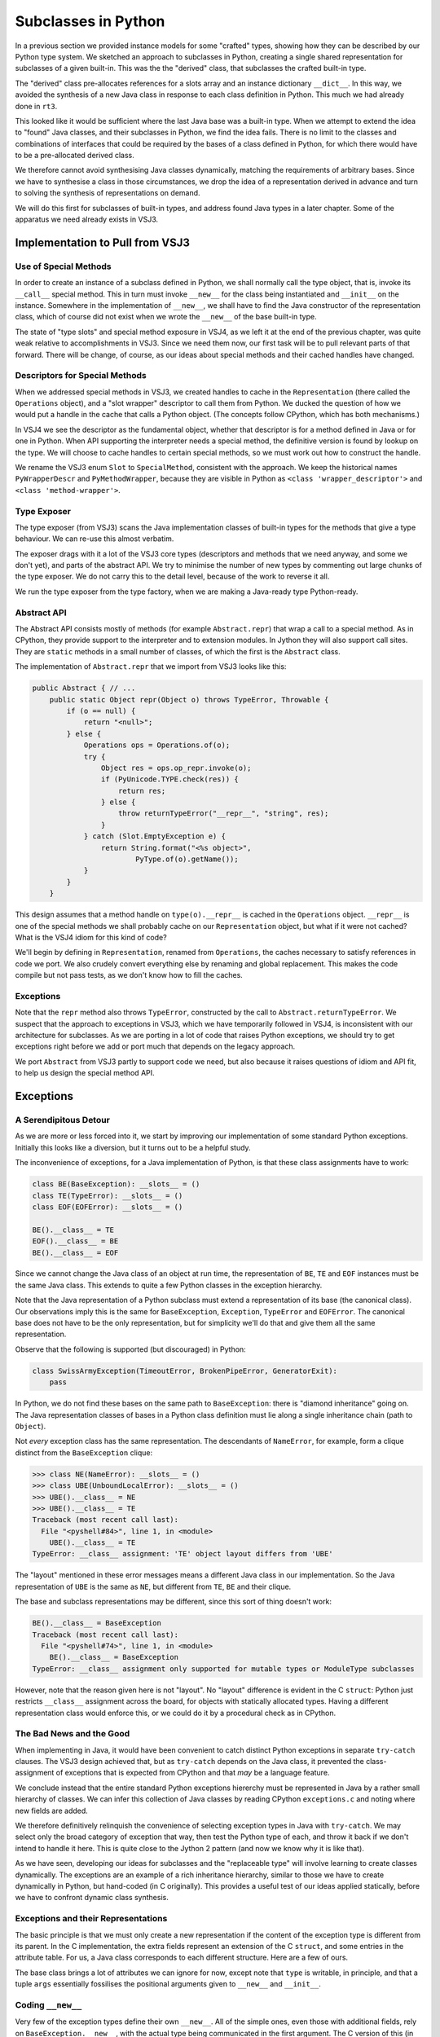 ..  plain-java-object-2/subclasses-in-python.rst

.. _Subclasses-in-Python:

Subclasses in Python
********************

In a previous section we provided instance models for some "crafted" types,
showing how they can be described by our Python type system.
We sketched an approach to subclasses in Python,
creating a single shared representation for subclasses of a given built-in.
This was the the "derived" class,
that subclasses the crafted built-in type.

The "derived" class pre-allocates references for
a slots array and an instance dictionary ``__dict__``.
In this way, we avoided the synthesis of a new Java class
in response to each class definition in Python.
This much we had already done in ``rt3``.

This looked like it would be sufficient
where the last Java base was a built-in type.
When we attempt to extend the idea to "found" Java classes,
and their subclasses in Python,
we find the idea fails.
There is no limit to the classes and combinations of interfaces
that could be required by the bases of a class defined in Python,
for which there would have to be a pre-allocated derived class.

We therefore cannot avoid synthesising Java classes dynamically,
matching the requirements of arbitrary bases.
Since we have to synthesise a class in those circumstances,
we drop the idea of a representation derived in advance
and turn to solving the synthesis of representations on demand.

We will do this first for subclasses of built-in types,
and address found Java types in a later chapter.
Some of the apparatus we need already exists in VSJ3.


Implementation to Pull from VSJ3
================================

Use of Special Methods
----------------------
In order to create an instance of a subclass defined in Python,
we shall normally call the type object,
that is, invoke its ``__call__`` special method.
This in turn must invoke ``__new__`` for the class being instantiated
and ``__init__`` on the instance.
Somewhere in the implementation of ``__new__``,
we shall have to find the Java constructor of the representation class,
which of course did not exist
when we wrote the ``__new__`` of the base built-in type.

The state of "type slots" and special method exposure in VSJ4,
as we left it at the end of the previous chapter,
was quite weak relative to accomplishments in VSJ3.
Since we need them now,
our first task will be to pull relevant parts of that forward.
There will be change, of course,
as our ideas about special methods and their cached handles have changed.

Descriptors for Special Methods
-------------------------------
When we addressed special methods in VSJ3,
we created handles to cache in the ``Representation``
(there called the ``Operations`` object),
and a "slot wrapper" descriptor to call them from Python.
We ducked the question of
how we would put a handle in the cache that calls a Python object.
(The concepts follow CPython, which has both mechanisms.)

In VSJ4 we see the descriptor as the fundamental object,
whether that descriptor is for a method defined in Java or for one in Python.
When API supporting the interpreter needs a special method,
the definitive version is found by lookup on the type.
We will choose to cache handles to certain special methods,
so we must work out how to construct the handle.

We rename the VSJ3 enum ``Slot`` to ``SpecialMethod``,
consistent with the approach.
We keep the historical names
``PyWrapperDescr`` and ``PyMethodWrapper``,
because they are visible in Python as
``<class 'wrapper_descriptor'>`` and ``<class 'method-wrapper'>``.


Type Exposer
------------
The type exposer (from VSJ3)
scans the Java implementation classes of built-in types
for the methods that give a type behaviour.
We can re-use this almost verbatim.

The exposer drags with it a lot of the VSJ3 core types
(descriptors and methods that we need anyway, and some we don't yet),
and parts of the abstract API.
We try to minimise the number of new types by commenting out
large chunks of the type exposer.
We do not carry this to the detail level,
because of the work to reverse it all.

We run the type exposer from the type factory,
when we are making a Java-ready type Python-ready.


Abstract API
------------
The Abstract API consists mostly of methods (for example ``Abstract.repr``)
that wrap a call to a special method.
As in CPython,
they provide support to the interpreter and to extension modules.
In Jython they will also support call sites.
They are ``static`` methods in a small number of classes,
of which the first is the ``Abstract`` class.

The implementation of ``Abstract.repr`` that we import from VSJ3
looks like this:

..  code-block:: java

    public Abstract { // ...
        public static Object repr(Object o) throws TypeError, Throwable {
            if (o == null) {
                return "<null>";
            } else {
                Operations ops = Operations.of(o);
                try {
                    Object res = ops.op_repr.invoke(o);
                    if (PyUnicode.TYPE.check(res)) {
                        return res;
                    } else {
                        throw returnTypeError("__repr__", "string", res);
                    }
                } catch (Slot.EmptyException e) {
                    return String.format("<%s object>",
                            PyType.of(o).getName());
                }
            }
        }

This design assumes that a method handle on ``type(o).__repr__``
is cached in the ``Operations`` object.
``__repr__`` is one of the special methods
we shall probably cache on our ``Representation`` object,
but what if it were not cached?
What is the VSJ4 idiom for this kind of code?

We'll begin by defining in ``Representation``,
renamed from ``Operations``,
the caches necessary to satisfy references in code we port.
We also crudely convert everything else
by renaming and global replacement.
This makes the code compile but not pass tests,
as we don't know how to fill the caches.


Exceptions
----------
Note that the ``repr`` method also throws ``TypeError``,
constructed by the call to ``Abstract.returnTypeError``.
We suspect that the approach to exceptions in VSJ3,
which we have temporarily followed in VSJ4,
is inconsistent with our architecture for subclasses.
As we are porting in a lot of code that raises Python exceptions,
we should try to get exceptions right
before we add or port much that depends on the legacy approach.

We port ``Abstract`` from VSJ3 partly to support code we need,
but also because it raises questions of idiom and API fit,
to help us design the special method API.


Exceptions
==========

A Serendipitous Detour
----------------------

As we are more or less forced into it,
we start by improving our implementation of some standard Python exceptions.
Initially this looks like a diversion,
but it turns out to be a helpful study.

The inconvenience of exceptions,
for a Java implementation of Python,
is that these class assignments have to work:

..  code-block:: python

    class BE(BaseException): __slots__ = ()
    class TE(TypeError): __slots__ = ()
    class EOF(EOFError): __slots__ = ()

    BE().__class__ = TE
    EOF().__class__ = BE
    BE().__class__ = EOF

Since we cannot change the Java class of an object at run time,
the representation of ``BE``, ``TE`` and ``EOF`` instances
must be the same Java class.
This extends to quite a few Python classes
in the exception hierarchy.

Note that the Java representation of a Python subclass
must extend a representation of its base (the canonical class).
Our observations imply this is the same for
``BaseException``, ``Exception``, ``TypeError`` and ``EOFError``.
The canonical base does not have to be the only representation,
but for simplicity we'll do that and give them all the same representation.

Observe that the following is supported (but discouraged) in Python:

..  code-block:: python

    class SwissArmyException(TimeoutError, BrokenPipeError, GeneratorExit):
        pass

In Python, we do not find these bases on the same path to ``BaseException``:
there is "diamond inheritance" going on.
The Java representation classes of bases in a Python class definition
must lie along a single inheritance chain (path to ``Object``).

Not *every* exception class has the same representation.
The descendants of ``NameError``, for example, form a clique
distinct from the ``BaseException`` clique:

..  code-block:: python

    >>> class NE(NameError): __slots__ = ()
    >>> class UBE(UnboundLocalError): __slots__ = ()
    >>> UBE().__class__ = NE
    >>> UBE().__class__ = TE
    Traceback (most recent call last):
      File "<pyshell#84>", line 1, in <module>
        UBE().__class__ = TE
    TypeError: __class__ assignment: 'TE' object layout differs from 'UBE'

The "layout" mentioned in these error messages
means a different Java class in our implementation.
So the Java representation of ``UBE`` is the same as ``NE``,
but different from ``TE``, ``BE`` and their clique.

The base and subclass representations may be different,
since this sort of thing doesn't work:

..  code-block:: python

    BE().__class__ = BaseException
    Traceback (most recent call last):
      File "<pyshell#74>", line 1, in <module>
        BE().__class__ = BaseException
    TypeError: __class__ assignment only supported for mutable types or ModuleType subclasses

However, note that the reason given here is not "layout".
No "layout" difference is evident in the C ``struct``:
Python just restricts ``__class__`` assignment across the board,
for objects with statically allocated types.
Having a different representation class would enforce this,
or we could do it by a procedural check as in CPython.


The Bad News and the Good
-------------------------
When implementing in Java,
it would have been convenient to catch
distinct Python exceptions in separate ``try-catch`` clauses.
The VSJ3 design achieved that,
but as ``try-catch`` depends on the Java class,
it prevented the class-assignment of exceptions
that is expected from CPython and
that *may* be a language feature.

We conclude instead that the entire standard Python exceptions hiererchy
must be represented in Java by a rather small hierarchy of classes.
We can infer this collection of Java classes
by reading CPython ``exceptions.c``
and noting where new fields are added.

We therefore definitively relinquish the convenience of
selecting exception types in Java with ``try-catch``.
We may select only the broad category of exception that way,
then test the Python type of each,
and throw it back if we don't intend to handle it here.
This is quite close to the Jython 2 pattern
(and now we know why it is like that).

As we have seen,
developing our ideas for subclasses and the "replaceable type"
will involve learning to create classes dynamically.
The exceptions are an example of a rich inheritance hierarchy,
similar to those we have to create dynamically in Python,
but hand-coded (in C originally).
This provides a useful test of our ideas applied statically,
before we have to confront dynamic class synthesis.


Exceptions and their Representations
------------------------------------
The basic principle is that we must only create a new representation
if the content of the exception type is different from its parent.
In the C implementation,
the extra fields represent an extension of the C ``struct``,
and some entries in the attribute table.
For us, a Java class corresponds to each different structure.
Here are a few of ours.

..  uml::
    :caption:  Java Representation Classes for Python Exceptions

    class PyBaseException implements WithClassAssignment {
        type: PyType
        dict: PyDict
        args : PyTuple
        notes: Object
        traceback: Object
        context: Object
        cause: Object
        suppressContext: boolean
        ~__new__(cls, args, kwds)
        ~__init__(args, kwds)
    }
    class PyStopIteration extends PyBaseException {
        value: Object
        ~__init__(args, kwds)
    }
    class PyNameError extends PyBaseException {
        name: String
        ~__init__(args, kwds)
    }
    class PyAttributeError extends PyBaseException {
        name: String
        obj: Object
        ~__init__(args, kwds)
    }

The base class brings a lot of attributes we can ignore for now,
except note that ``type`` is writable, in principle, and
that a tuple ``args`` essentially fossilises the positional arguments
given to ``__new__`` and ``__init__``.



Coding ``__new__``
------------------
Very few of the exception types define their own ``__new__``.
All of the simple ones,
even those with additional fields,
rely on ``BaseException.__new__``,
with the actual type being communicated in the first argument.
The C version of this (in CPython 3.11) looks like this:

..  code-block:: C
    :emphasize-lines: 6

    static PyObject *
    BaseException_new(PyTypeObject *type, PyObject *args, PyObject *kwds)
    {
        PyBaseExceptionObject *self;

        self = (PyBaseExceptionObject *)type->tp_alloc(type, 0);
        if (!self)
            return NULL;
        /* the dict is created on the fly in PyObject_GenericSetAttr */
        self->dict = NULL;
        self->notes = NULL;
        self->traceback = self->cause = self->context = NULL;
        self->suppress_context = 0;

        if (args) {
            self->args = args;
            Py_INCREF(args);
            return (PyObject *)self;
        }

        self->args = PyTuple_New(0);
        if (!self->args) {
            Py_DECREF(self);
            return NULL;
        }

        return (PyObject *)self;
    }

Note how simple it is for CPython to get the correct type,
just ``type->tp_alloc(type, 0)`` and a cast.

We find this more difficult in Java,
since we have to locate and call a constructor of the right class,
but we can get it down to two lines
thanks to preparations we make when constructing the type object.
Everything else is shorter than in C because
we have the type exposer marshal the arguments
and we do not have to deal with memory management.

..  code-block:: java
    :emphasize-lines: 25-26

    public class PyBaseException extends RuntimeException
            implements WithClassAssignment, WithDict, ClassShorthand {

        public static final PyType TYPE = PyType.fromSpec(...);

        private PyType type;
        protected PyTuple args;
        // ...

        public PyBaseException(PyType type, PyTuple args) {
            // Ensure Python type is valid for Java class.
            this.type = checkClassAssignment(type);
            this.args = args;
        }
        // ...

        // special methods -----------------------------------------------

        @Exposed.PythonNewMethod
        static Object __new__(PyType cls, @PositionalCollector PyTuple args,
                @KeywordCollector PyDict kwargs) {
            assert cls.isSubTypeOf(TYPE);
            try {
                // Look up a constructor with the right parameters
                MethodHandle cons = cls.constructor(T, TUPLE).handle();
                return cons.invokeExact(cls, args);
            } catch (PyBaseException e) {
                // Usually signals no matching constructor
                throw e;
            } catch (Throwable e) {
                // Failed while finding/invoking constructor
                throw constructionError(cls, e);
            }
        }
    }

For this to work,
the type object for ``cls`` has to create handles on
the constructors ``__new__`` needs to call.
The expression ``cls.constructor(T, TUPLE)`` perfroms a lookup
to retrieve information on the constructor matching the arguments.
The shorthands used here designate ``PyType.class`` and ``Tuple.class``.
From the result we get a ``MethodHandle`` of the stated type,
or we raise a ``TypeError``
(or perhaps an ``InterpreterError`` when this circularity fails us).

The same idiom can be used to define the ``__new__`` method
of any built-in type that needs to instantiate its subtypes,
all the way up to ``PyObject.TYPE``.
The preparation is more complex,
considering that not every such type
takes responsibility for managing an assignable ``__class__``.
Those that do,
implement ``WithClassAssignment`` and
accept a ``PyType`` as the first argument to their constructor.
In general,
the representation class of ``cls`` is synthetic,
but we needn't venture that far yet.


Creating a ``NameError`` Exception
----------------------------------
We can explain how this solution works by walking through a simple call,
and this identifies the elements we need to realise the call.

Sequence Diagram for Constructor Call
'''''''''''''''''''''''''''''''''''''
Imagine that a program in Python executes the line ``NameError('test')``,
or rather the equivalent compiled code.
The arguments ``NameError`` and ``test`` are on the stack and we hit
some kind of ``CALL`` opcode or call site.
This operation is supported by one of the ``Callables.call`` methods.

..  uml::
    :caption:  Creating a ``NameError`` Exception

    hide footbox

    boundary "NameError('test')" as prog

    participant "Callables" as api
    participant "NameError\n : PyType" as typeNE
    participant "newFunc\n : PyJavaFunction" as newFunc
    participant "PyBaseException" as PBE
    'participant "cons : MethodHandle\n = PyNameError.<init>" as cons
    participant "PyNameError" as PNE

    prog -> api ++ : call(NameError, "test")
         api -> typeNE ++ : call("test")
             typeNE -> typeNE : newFunc = lookup("~__new__")
             typeNE -> newFunc ++ : call(NameError, "test")
                    newFunc -> PBE ++ : ~__new__(NameError, ["test"], [])
                            PBE -> typeNE ++ : constructor(T, TUPLE).handle()
                                return cons
                            PBE -> PNE ++ : <init>(NameError, ('test',))
                                PNE -> PBE ++ : <init>(NameError, ('test',))
                                    return NameError('test')
                                return NameError('test')
                            return NameError('test')
                    return NameError('test')
             return NameError('test')
             note right
                 Not shown: look up and call ~__init__.
             end note
         return NameError('test')


Narrative for Constructor Call
''''''''''''''''''''''''''''''
The first stop, for interpreted Python at least,
is the abstract API support for calls,
which is in ``Callables.java``.
The callable ``NameError`` is a type object.
Logically, we invoke the ``__call__`` special method,
but ``PyType`` implements the ``FastCall`` interface,
which allows ``Callables``
to avoid forming the conventional array of arguments.

``NameError.call`` will look up ``__new__`` to invoke it
(and later, ``__init__``,
but we're omitting that from the description).

..  topic:: Earlier, in the type factory, ...

    This is the time to introduce some relevant data prepared in the type.

    As each type object is created,
    the type factory has the type exposer
    scan the implementation classes for special methods.
    So it was with ``NameError`` and its ancestors up to ``BaseException``.
    Amongst many other things,
    the type exposer will have found ``PyBaseException.__new__``.

    ``__new__`` is an extra-special method
    because it gets wrapped by the exposer in a ``PyJavaFunction``.
    When called, it will process the arguments,
    and make some checks
    before it calls its target (via a method handle).
    It puts this ``PyJavaFunction`` into the dictionary of ``BaseException``.

    Another action of the type factory was
    to interrogate each of the classes for their Java constructors.
    (It only collects the ``public`` and ``protected`` constructors
    that ``__new__`` should be able to use.)
    It makes an index of them, using their ``MethodType`` as a key,
    and stores this in the type object.

    This lookup will be accessed by the method
    ``PyType.constructor()`` passing the argument types
    the caller intends to use.

We had got as far as ``NameError.call``.
``NameError.call`` looks up ``__new__`` along its MRO.
``PyNameError`` does not define a ``__new__``
and the lookup finds that the closest definition is
in the dictionary of ``BaseException`` and calls it.

This is a ``PyJavaFunction`` wrapping ``BaseException.__new__``.
That in turn invokes its target ``PyBaseException.__new__``.
Code the exposer added gathers the arguments,
just the string ``test`` in this case,
into a ``tuple`` before passing it on.
Now we enter the Java code for ``__new__`` exhibited above.

As we can see there, ``PyBaseException.__new__``
calls back to the relevant type object,
which is ``NameError`` in this case,
to find the constructor with arguments ``(PyType, PyTuple)``.
It exists, so ``PyBaseException.__new__``
invokes the handle on it to make a ``PyNameError`` instance.
The name ``<init>`` appearing in the diagram
is just the name Java uses internally for a constructor.

This is a Java constructor,
so a skeletal ``PyNameError`` is produced,
(equivalent to the CPython ``tp_alloc`` call),
then ``PyNameError(PyType, PyTuple)``
delegates to its superclass ``PyBaseException(PyType, PyTuple)``,
which fills in ``type`` and ``args``.

Now all we need do is return half a dozen times,
until the original program is reached, returning the new ``NameError``.


The ``__init__`` of Exceptions
------------------------------
We have remarked that very few exception types have their own ``__new__``.
Apart from ``BaseException``,
just ``BaseExceptionGroup``, ``OSError`` and ``MemoryError``,
find a reason to do so.
Everything else lets ``BaseException.__new__`` do the work,
which in fact is not very much work:
store the positional arguments as a tuple and ignore the keywords.

This is because their object initialisation is in ``__init__``.
In fact most Python exception classes do not define ``__init__`` either.
Only the exception classes that define a fresh clique,
the ones that first extend the C ``struct`` "layout" with new fields,
need define ``__init__``.

For the Java implementation,
this means that where we define a new Java representation class,
we should implement ``__init__``.
Other exception classes may be defined to inherit from a base,
in exactly the way they should in Python,
and to share the representation class of an ancestor.

In CPython ``exceptions.c``, we have the following definition:

..  code-block:: C
    :emphasize-lines: 4, 8

    static int
    BaseException_init(PyBaseExceptionObject *self, PyObject *args, PyObject *kwds)
    {
        if (!_PyArg_NoKeywords(Py_TYPE(self)->tp_name, kwds))
            return -1;

        Py_INCREF(args);
        Py_XSETREF(self->args, args);

        return 0;
    }

In ``BaseException_init``,
CPython simply refreshes the tuple of positional arguments.
Recall that ``__init__`` may be called repeatedly on the same object
to re-initialise it.
The tuple has a variable interpretation depending on length,
but ``args[0]`` is usually the error message.
The call of ``_PyArg_NoKeywords``
only serves to enforce that there are no keywords
(and raise an error if there are).

The Java version is similar to CPython's:

..  code-block:: java

    public class PyBaseException extends RuntimeException
            implements WithClassAssignment, WithDict, ClassShorthand {
        // ...
        void __init__(Object[] args, String[] kwds) {
            if (kwds == null || kwds.length == 0) {
                this.args = PyTuple.from(args);
            } else {
                throw PyErr.format(PyExc.TypeError,
                        "%s() takes no keyword arguments",
                        getType().getName());
            }
        }
    }

In CPython ``exceptions.c``, we also have the definition:

..  code-block:: C
    :emphasize-lines: 7-8, 16-17, 24

    static int
    NameError_init(PyNameErrorObject *self, PyObject *args, PyObject *kwds)
    {
        static char *kwlist[] = {"name", NULL};
        PyObject *name = NULL;

        if (BaseException_init((PyBaseExceptionObject *)self,
                args, NULL) == -1) {
            return -1;
        }

        PyObject *empty_tuple = PyTuple_New(0);
        if (!empty_tuple) {
            return -1;
        }
        if (!PyArg_ParseTupleAndKeywords(empty_tuple, kwds, "|$O:NameError",
                kwlist, &name)) {
            Py_DECREF(empty_tuple);
            return -1;
        }
        Py_DECREF(empty_tuple);

        Py_XINCREF(name);
        Py_XSETREF(self->name, name);

        return 0;
    }

In ``NameError_init``,
CPython needs to preserve the error message in ``args``,
and supports an optional keyword argument ``name``,
which participates in the "did you mean" protocol.

..  code-block:: python

    >>> raise NameError("No buttons", name="lip")
    Traceback (most recent call last):
      File "<pyshell#92>", line 1, in <module>
        raise NameError("No buttons", name="lip")
    NameError: No buttons. Did you mean: 'zip'?

CPython ``NameError_init`` begins with a call to ``BaseException_init``,
which refreshes the ``args``, as we have seen,
but it must be given ``NULL`` as the keyword arguments.
Then it reprocesses the arguments with ``PyArg_ParseTupleAndKeywords``,
where this time it must supply empty positional arguments,
and finally it can store ``self->name``.

The Java version can be simpler.

..  code-block:: java

    public class PyNameError extends PyBaseException {
        // ...
        private static final ArgParser INIT_PARSER =
                ArgParser.fromSignature("__init__", "*args", "name")
                        .kwdefaults(Py.None);

        @Override
        void __init__(Object[] args, String[] kwds) {
            Object[] frame = INIT_PARSER.parse(args, kwds);
            // frame = [name, *args]
            if (frame[1] instanceof PyTuple argsTuple) {
                this.args = argsTuple;
            }
            // name keyword: can't default directly to null in the parser
            Object name = frame[0];
            this.name = name == Py.None ? null : PyUnicode.asString(name);
        }

We are using a statically created ``ArgParser``,
which places its output in an array
analogous the local variables of a function.
This means we have to cast results as we extract them.
(We do not see a reason to call ``PyBaseException.__init__``,
simply to assign ``this.args``.)


Type Objects for Exceptions
---------------------------

The final piece in the exceptions implementation is
to show how we create type objects and publish them.
Exceptions that define a clique of types with a shared representation,
use the ``PyType.fromSpec`` idiom,
in much the same way as any other Python type defined in Java.

..  code-block:: java

    public class PyBaseException extends RuntimeException
            implements WithClassAssignment, WithDict, ClassShorthand {

        /** The type object of Python {@code BaseException} exceptions. */
        public static final PyType TYPE = PyType.fromSpec(
                new TypeSpec("BaseException", MethodHandles.lookup())
                        .add(Feature.REPLACEABLE, Feature.IMMUTABLE)
                        .doc("Common base class for all exceptions"));

..  code-block:: java

    public class PyNameError extends PyBaseException {

        /** The type object of Python {@code NameError} exceptions. */
        public static final PyType TYPE = PyType
                .fromSpec(new TypeSpec("NameError", MethodHandles.lookup())
                        .base(PyExc.Exception)
                        .add(Feature.REPLACEABLE, Feature.IMMUTABLE)
                        .doc("Name not found globally."));

The novel feature is the use of ``Feature.REPLACEABLE``,
which causes the ``PyType`` and the ``Representation``
to take particular forms (replaceable type and sharable representation).
In spite of this, and the interface ``WithClassAssignment``,
it will not *actually* be possible to assign the type,
because ``Feature.IMMUTABLE`` prevents it,
until we make subclasses that allow it.
Implementing exceptions,
and experiments with subclasses in general,
have driven the addition and debugging of these features.

For those exceptions that will join an existing clique,
all we need is a type object referencing the shared representation,
and with the appropriate base.

CPython publishes these type objects with the prefix ``PyExc_``,
so we define a class ``PyExc`` with all the exception type objects
published as ``static`` objects.

..  code-block:: java

    public class PyExc {
        // ...
        /**
         * Create a type object for a built-in exception that extends a
         * single base, with the addition of no fields or methods, and
         * therefore has the same Java representation as its base.
         *
         * @param excbase the base (parent) exception
         * @param excname the name of the new exception
         * @param excdoc a documentation string for the new exception type
         * @return the type object for the new exception type
         */
        // Compare CPython SimpleExtendsException in exceptions.c
        private static PyType extendsException(PyType excbase,
                String excname, String excdoc) {
            TypeSpec spec = new TypeSpec(excname, LOOKUP).base(excbase)
                    // Share the same Java representation class as base
                    .primary(excbase.javaClass())
                    // This will be a replaceable type.
                    .add(Feature.REPLACEABLE, Feature.IMMUTABLE)
                    .doc(excdoc);
            return PyType.fromSpec(spec);
        }

        /**
         * {@code BaseException} is the base type in Python of all
         * exceptions and is implemented by {@link PyBaseException}.
         */
        public static PyType BaseException = PyBaseException.TYPE;

        /** Exception extends {@link PyBaseException}. */
        public static PyType Exception =
                extendsException(BaseException, "Exception",
                        "Common base class for all non-exit exceptions.");

        /** {@code TypeError} extends {@link Exception}. */
        public static PyType TypeError = extendsException(Exception,
                "TypeError", "Inappropriate argument type.");

        /**
         * {@code StopIteration} extends {@code Exception} and is
         * implemented by {@link PyStopIteration}.
         */
        public static PyType StopIteration = PyStopIteration.TYPE;

        /**
         * {@code NameError} extends {@code Exception} and is implemented by
         * {@link PyNameError}.
         */
        public static PyType NameError = PyNameError.TYPE;

        /** {@code UnboundLocalError} extends {@link NameError}. */
        public static PyType UnboundLocalError =
                extendsException(NameError, "UnboundLocalError",
                        "Local name referenced but not bound to a value.");

        // ... lots more in the same pattern
    }


Subclasses Defined as in Python
===============================
We do not have an interpreter yet in VSJ4,
with which to define a class in Python.
However, we know that,
on encountering a class definition,
the interpreter will call ``__build_class__`` from the ``builtins`` module.

We don't have ``__build_class__`` either,
but we can construct test code that
goes through the same actions
(as we gradually understand them).
This will drive the run time support
we need finally to implement ``__build_class__``.


Specifying the Representation of a Subclass
-------------------------------------------
Specifying a subclass is somewhat different from specifying a built-in type,
as we did using ``TypeSpec``.
We have no opportunity to craft a class by hand in Java,
then describe it to the run-time system.
Instead,
during the process of creating a new Python class,
we have to describe its requirements on the representation,
then the implementation must create or find a Java class definition to match.
We complete the Python type, citing the Java representation found.

We include "find" as a possibility alongside "create",
as this is the mechanism by which clique members
will end up sharing a representation,
even though they do not mention each other in the class definition in Python.

In general, a class defined in Python has
an arbitrary number of (Python) bases,
although there are limitations on what can be combined.
We shall sometimes need to express that a Python class
extends a (found) Java class,
or implements a (found) Java interface.
We expect to do that by supplying them as bases.
Each Python base also maps to a (canonical) Java class,
which brings Java interfaces too.
We express all this in a ``SubclassSpec`` object.

It must be possible to find a *single* Java base class,
equivalent to satisfying the "layout constraint" CPython reports.
The new class must implement *all* the interfaces.
Overall, the Java representation of the Python subclass must:

#. subclass every canonical representation of the bases;
#. implement every interface implemented by the bases (or named as a base);
#. store the attributes named in ``__slots__``;
#. add a ``__dict__`` if none is inherited and ``__slots__`` is not defined.

Note that we can end up with both ``__slots__`` and
an instance dictionary ``__dict__``
if the subclass defines ``__slots__`` and a superclass doesn't.

Representations are shared when they have the same specification,
even if they have different methods, since after:

..  code-block:: python

    class LS(list):
        __slots__ = ('a',)
        def __init__(self, *p): super().__init__(*p); self.a = 42
        def __repr__(self): return f"{super().__repr__()} {self.a=}"
    class LS1(list): __slots__ = ('a',)

``LS`` and ``LS1`` belong to the same clique
(i.e. they are mutually ``__class__``-assignable).


The ``__new__`` of built-in types
---------------------------------
When we studied ``BaseException.__new__`` and the exception subclasses,
we noticed how important it was that each subclass representation
should have a discoverable constructor accepting a ``PyType`` argument,
with a signature matching the expectations of that particular ``__new__``.
We had ``PyBaseException`` implement ``WithClassAssignment``,
and accept and store a type in its constructor.
The subclass constructors had exactly the same signature as the base,
permitting the idiom:

..  code-block:: python

                MethodHandle cons = cls.constructor(T, TUPLE).handle();
                return cons.invokeExact(cls, args);

irrespective of the actual subtype ``cls``.
The ``__new__`` method is called from ``cls.__call__``,
so the ``cls`` argument is always available (as Java ``this``).
However, it may not be needed to construct an instance of the base class
where ``__new__`` is found.

When we define built-in types in Java,
we do not necessarily want to make room for a type field
in instances of the base class.
Whether we do or not depends on whether
the canonical representation is useful in its own right, or
is only useful as a base.

For example, ``str`` has representations
``java.lang.String`` and ``PyUnicode``,
both of which are useful in their own right.
``PyUnicode.__new__`` chooses which representation to use.
(``PyUnicode`` may be chosen when we must represent character codes beyond
the basic multilingual plane.)
We would probably not burden every ``PyUnicode`` with a type field:
we can happily let ``getType()`` return ``PyUnicode.TYPE``
and override it in the subclass.

Conversely, ``float`` has representations
``java.lang.Float``, ``java.lang.Double`` and ``PyFloat``.
A ``Double`` holds complete information about the value:
there is no reason for ``PyFloat.__new__`` to return instances of
anything but the adopted types ``Float`` and ``Double``,
unless it has been asked for an instance of a subclass of ``float``.
``PyFloat`` might as well hold a type field and
implement ``getType()`` directly.

We therefore add to our specification that a synthetic subclass must:

5. define a constructor with a signature known to
   the inherited ``__new__`` and specifying a type.

By convention,
the actual type (a ``PyType``) is specified as the first parameter.
When the base defining ``__new__`` has a constructor beginning with a type,
the subclass constructor has the same parameters.
When it does not,
the subclass constructor begins with a type and
the rest of the signature has the same parameters as the base.
This makes it possible to write a ``__new__``
(by hand, in the base class)
and to know by what signature it is possible to construct
an instance of a subclass not yet defined.

The base might have more than one (visible) constructor.
When synthesising a subclass representation,
we have no automatic way of knowing which one(s) ``__new__`` relies on,
so we implement equivalents of
all of the ``public`` and ``protected`` constructors.
These can be quite simple:
call the super-constructor,
and if necessary store the actual type argument in a field.


Generating Java Bytecode for a Subclass
---------------------------------------
We use ASM,
in a subclass factory that is
guided by the ``SubclassSpec`` object.
We will not exhibit the mechanism in detail.
(The details are quite messy
and probably still wrong at the time of writing.)

We reserve a package name in the run-time system
for the classes that we create in response to
Python class definitions.
The class (byte code) definitions are not written to disk,
although we can do so by setting a flag in the code.
Classes are created from a definition using
``MethodHandles.Lookup.defineHiddenClass``,
from ``java.util.invoke``.
Unusually, at first glance,
it returns another ``Lookup`` object for access to the class.
However, this is exactly what we need to create and register a type,
by essentially the same mechanism as a built-in type.
The class itself can be interrogated from the lookup object,
and if we had just a regular class definition,
it would then have to find a lookup object with matching rights.

Here is ``javap`` output for a simple subclass of ``float``,
created during a test,
by the equivalent of ``class F1(float): pass``.

..  code-block:: console

    class uk.co.farowl.vsj4.runtime.subclass.DYNAMIC$PyFloat$1
        extends uk.co.farowl.vsj4.runtime.PyFloat
        implements uk.co.farowl.vsj4.runtime.WithDictAssignment,
            uk.co.farowl.vsj4.runtime.WithClassAssignment {
      private uk.co.farowl.vsj4.runtime.PyType $type;
      private uk.co.farowl.vsj4.runtime.PyDict $dict;
      public uk.co.farowl.vsj4.runtime.subclass.DYNAMIC$PyFloat$1(
          uk.co.farowl.vsj4.runtime.PyType, double)
              throws uk.co.farowl.vsj4.runtime.PyBaseException;
      public uk.co.farowl.vsj4.runtime.PyType getType();
      public void setType(java.lang.Object);
      public uk.co.farowl.vsj4.runtime.PyDict getDict();
      public void setDict(java.lang.Object);
    }

Here is another subclass created
by the equivalent of ``class F2(float): __slots__ = ('a','b','c')``.

..  code-block:: console

    class uk.co.farowl.vsj4.runtime.subclass.DYNAMIC$PyFloat$2
        extends uk.co.farowl.vsj4.runtime.PyFloat
        implements uk.co.farowl.vsj4.runtime.WithClassAssignment {
      private uk.co.farowl.vsj4.runtime.PyType $type;
      java.lang.Object a;
      java.lang.Object b;
      java.lang.Object c;
      public uk.co.farowl.vsj4.runtime.subclass.DYNAMIC$PyFloat$2(
          uk.co.farowl.vsj4.runtime.PyType, double)
              throws uk.co.farowl.vsj4.runtime.PyBaseException;
      public uk.co.farowl.vsj4.runtime.PyType getType();
      public void setType(java.lang.Object);
    }

Note that members named in ``__slots__`` become fields,
and that in contrast to the previous example,
there is no support for ``__dict__``.
We shall expose these fields as members
when we have ported that mechanism from VSJ3.

These classes are "hidden" in the JVM.
It is only possible to exhibit them like this
because we arranged to save the bytes during the test.


Some examples reworked
----------------------
It will help to rework the examples
in :ref:`Representation-builtin-list-dict`
and :ref:`Representation-builtin-list-slots`
using the synthetic classes.

The first of these (where there is no ``__slots__``)
is unchanged except that the representation class will be
some synthetic class ``JY$PyList$1``
(or however we eventually decide to name them),
instead of the pre-defined ``PyList.Derived``.

In the second case, using ``__slots__`` (and maybe a dictionary),
we had quite a complicated set of definitions:

..  code-block:: python

    class LS(list):
        __slots__ = ('a',)
        def __init__(self, *p): super().__init__(*p); self.a = 42
        def __repr__(self): return f"{super().__repr__()} {self.a=}"
    class LS1(list): __slots__ = ('a',)
    class LS2(list): __slots__ = ('b',)
    class LS3(LS):
        __slots__ = ('b',)
        def __init__(self, *p): super().__init__(*p); self.b = 46
        def __repr__(self): return f"{super().__repr__()} {self.b=}"
    class LS4(list): __slots__ = ()
    class LS5(LS):
        __slots__ = ()
        def __init__(self, *p): super().__init__(*p); self.a = 47;
    class LS6(LS):
        def __repr__(self): return f"{super().__repr__()} {self.__dict__}"
    class LS7(LS6, LS3, list):
        __slots__ = ('c',)
        def __init__(self, *p): super().__init__(*p); self.c = 49
        def __repr__(self): return f"{super().__repr__()} {self.c=}"

    xs = LS()
    xs1 = LS1(); xs1.a = 43
    xs2 = LS2(); xs2.b = 44
    xs3 = LS3()
    xs4 = LS4()
    xs5 = LS5()
    xs6 = LS6(); xs6.b = 48
    xs7 = LS7(); xs7.n = 9

We observed in CPython that these form the cliques:
``[('list',), ('LS', 'LS1', 'LS5'), ('LS2',), ('LS3',), ('LS4',), ('LS6',), ('LS7',)]``.
We should have one representation per clique.
For the purpose of exposition,
we're going to name the representation classes after their clique leader.
(It won't be so in practice.)

..  uml::
    :caption: Direct ``__slots__`` subclasses of ``list``

    object "list : SimpleType" as listType {
        javaClass = PyList
    }
    'object "PyList : Class" as PyList.class
    'PyList.class --> listType : registry
    'listType --> listType : type

    object "xs : Rep_LS" as xs {
        a = 42
    }
    object "xs1 : Rep_LS" as xs1 {
        a = 43
    }
    object " : SharedRepresentation" as LS.rep {
        javaClass = Rep_LS
    }

    object "xs2 : Rep_LS2" as xs2 {
        b = 44
    }
    object " : SharedRepresentation" as LS2.rep {
        javaClass = Rep_LS2
    }

    object "xs4 : Rep_LS4" as xs4 {
    }
    object " : SharedRepresentation" as LS4.rep {
        javaClass = Rep_LS4
    }

    object "LS : ReplaceableType" as LSType
    object "LS1 : ReplaceableType" as LS1Type
    object "LS2 : ReplaceableType" as LS2Type
    object "LS4 : ReplaceableType" as LS4Type

    LSType --> listType : base
    LS1Type --> listType : base
    LS2Type --> listType : base
    LS4Type --> listType : base

    xs --> LSType : type
    xs1 --> LS1Type : type
    xs2 --> LS2Type : type
    xs4 --> LS4Type : type

    LSType -down-> LS.rep : rep
    LS1Type -down-> LS.rep : rep
    LS2Type -down-> LS2.rep : rep
    LS4Type -down-> LS4.rep : rep

Note that ``LS`` and ``LS1`` have the same representation
because they have the same description,
and so does ``LS5`` because it subclasses ``LS`` adding no slots.
``LS1`` and ``LS2`` differ only in the name they give the slot they add,
but that is enough to require a new representation.
``LS4`` adds nothing to ``list``, as ``__slots__`` is defined empty,
but it has a distinct representation (since it has assignable ``__class__``).

All these direct descendants have
a representation that directly extends ``PyList`` in Java.

..  uml::
    :caption: Indirect ``__slots__`` subclasses of ``list``

    object "list : SimpleType" as listType {
        javaClass = PyList
    }
    'object "PyList : Class" as PyList.class
    'PyList.class --> listType : registry
    'listType --> listType : type

    object "xs : Rep_LS" as xs {
        a = 42
    }
    object " : SharedRepresentation" as LS.rep {
        javaClass = Rep_LS
    }

    object "xs3 : Rep_LS3" as xs3 {
        a = 42
        b = 46
    }
    object " : SharedRepresentation" as LS3.rep {
        javaClass = Rep_LS3
    }

    object "xs5 : Rep_LS" as xs5 {
        a = 47
    }

    object "xs6 : Rep_LS6" as xs6 {
        a = 42
        __dict__ = {"b":48}
    }
    object " : SharedRepresentation" as LS6.rep {
        javaClass = Rep_LS6
    }

    object "xs7 : Rep_LS7" as xs7 {
        a = 42
        c = 49
        __dict__ = {"b":48}
    }
    object " : SharedRepresentation" as LS7.rep {
        javaClass = Rep_LS7
    }

    object "LS : ReplaceableType" as LSType
    object "LS3 : ReplaceableType" as LS3Type
    object "LS5 : ReplaceableType" as LS5Type
    object "LS6 : ReplaceableType" as LS6Type
    object "LS7 : ReplaceableType" as LS7Type

    LSType --> listType : base
    LS3Type --> LSType : base
    LS5Type --> LSType : base
    LS6Type --> LSType : base
    LS7Type --> LS3Type : base

    xs --> LSType : type
    xs3 --> LS3Type : type
    xs5 --> LS5Type : type
    xs6 --> LS6Type : type
    xs7 --> LS7Type : type

    LSType -down-> LS.rep : rep
    LS3Type -down-> LS3.rep : rep
    LS5Type -down-> LS.rep : rep
    LS6Type -down-> LS6.rep : rep
    LS7Type -down-> LS7.rep : rep

This ``base`` pointer is chosen in CPython by a method that
considers the storage added by ``__slots__`` primarily,
and then other attributes such as possession of an instance dictionary.
At the time of writing,
we only partly understand the logic and implications for Jython.
(See ``solid_base`` in ``typeobject.c`` and its uses.)

It may be surprising that for ``LS7``,
``LS3`` is the base but is not first in the MRO:

..  code-block:: python

    >>> LS7.__base__
    <class '__main__.LS3'>
    >>> LS7.__mro__
    (<class '__main__.LS7'>, <class '__main__.LS6'>, <class '__main__.LS3'>,
     <class '__main__.LS'>, <class 'list'>, <class 'object'>)

This is because ``LS7`` extends the storage of ``LS3`` with member ``c``.
The ``__dict__`` attribute that ``LS6`` adds
does not occupy fixed storage in the same way in CPython.

Another tricky case in the example is ``LS5``.
It adds no storage to ``LS``,
and no instance dictionary,
and so falls into the same clique as ``LS``.
(Note that a subclass of ``list`` adding zero slots
would *not* be in the same clique as ``list``
because of the exclusion of built-ins and mutability.)

..  uml::
    :caption: Classes Representing Synthetic Subclasses of ``list``

    class Rep_LS extends PyList {
        ' LS, LS1, LS5 = list + slots(a)
        type : PyType
        a : Object
    }
    class Rep_LS2 extends PyList {
        ' LS2 = list + slots(b)
        type : PyType
        b : Object
    }
    class Rep_LS3 extends Rep_LS {
        ' LS3 = LS + slots(b)
        b : Object
    }
    class Rep_LS4 extends PyList {
        ' LS4 = list + slots()
        type : PyType
    }
    class Rep_LS6 extends Rep_LS {
        ' LS6 = LS + dict
        __dict__ : PyDict
    }
    class Rep_LS7 extends Rep_LS3 {
        ' LS7 = LS3 + slots(c)
        c : Object
        __dict__ : PyDict
    }

It appears that we have to do equivalent reasoning about
the type attributes (features),
the slots added between a type and its ``__base__``,
and after that the presence of an instance dictionary,
then create or choose a Java representation class
corresponding to that layout.
Every subclass with an equivalent specification
will arrive at the same layout.
For this reason, when we generate a representation dynamically,
we will cache it for re-use.



